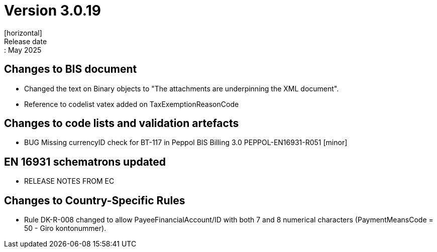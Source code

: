 = Version 3.0.19
[horizontal]
Release date:: May 2025

== Changes to BIS document

* Changed the text on Binary objects to "The attachments are underpinning the XML document".
* Reference to codelist vatex added on TaxExemptionReasonCode

== Changes to code lists and validation artefacts

* BUG Missing currencyID check for BT-117 in Peppol BIS Billing 3.0 PEPPOL-EN16931-R051 [minor]

==  EN 16931 schematrons updated

* RELEASE NOTES FROM EC

==  Changes to Country-Specific Rules
* Rule DK-R-008 changed to allow PayeeFinancialAccount/ID with both 7 and 8 numerical characters (PaymentMeansCode = 50 - Giro kontonummer).
